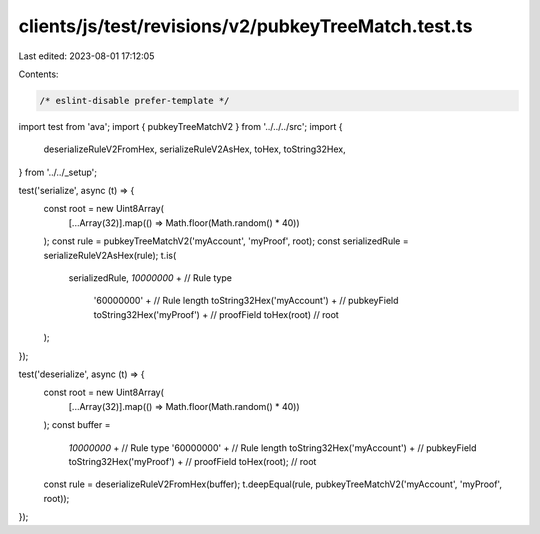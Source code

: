 clients/js/test/revisions/v2/pubkeyTreeMatch.test.ts
====================================================

Last edited: 2023-08-01 17:12:05

Contents:

.. code-block:: ts

    /* eslint-disable prefer-template */
import test from 'ava';
import { pubkeyTreeMatchV2 } from '../../../src';
import {
  deserializeRuleV2FromHex,
  serializeRuleV2AsHex,
  toHex,
  toString32Hex,
} from '../../_setup';

test('serialize', async (t) => {
  const root = new Uint8Array(
    [...Array(32)].map(() => Math.floor(Math.random() * 40))
  );
  const rule = pubkeyTreeMatchV2('myAccount', 'myProof', root);
  const serializedRule = serializeRuleV2AsHex(rule);
  t.is(
    serializedRule,
    `10000000` + // Rule type
      '60000000' + // Rule length
      toString32Hex('myAccount') + // pubkeyField
      toString32Hex('myProof') + // proofField
      toHex(root) // root
  );
});

test('deserialize', async (t) => {
  const root = new Uint8Array(
    [...Array(32)].map(() => Math.floor(Math.random() * 40))
  );
  const buffer =
    `10000000` + // Rule type
    '60000000' + // Rule length
    toString32Hex('myAccount') + // pubkeyField
    toString32Hex('myProof') + // proofField
    toHex(root); // root

  const rule = deserializeRuleV2FromHex(buffer);
  t.deepEqual(rule, pubkeyTreeMatchV2('myAccount', 'myProof', root));
});



